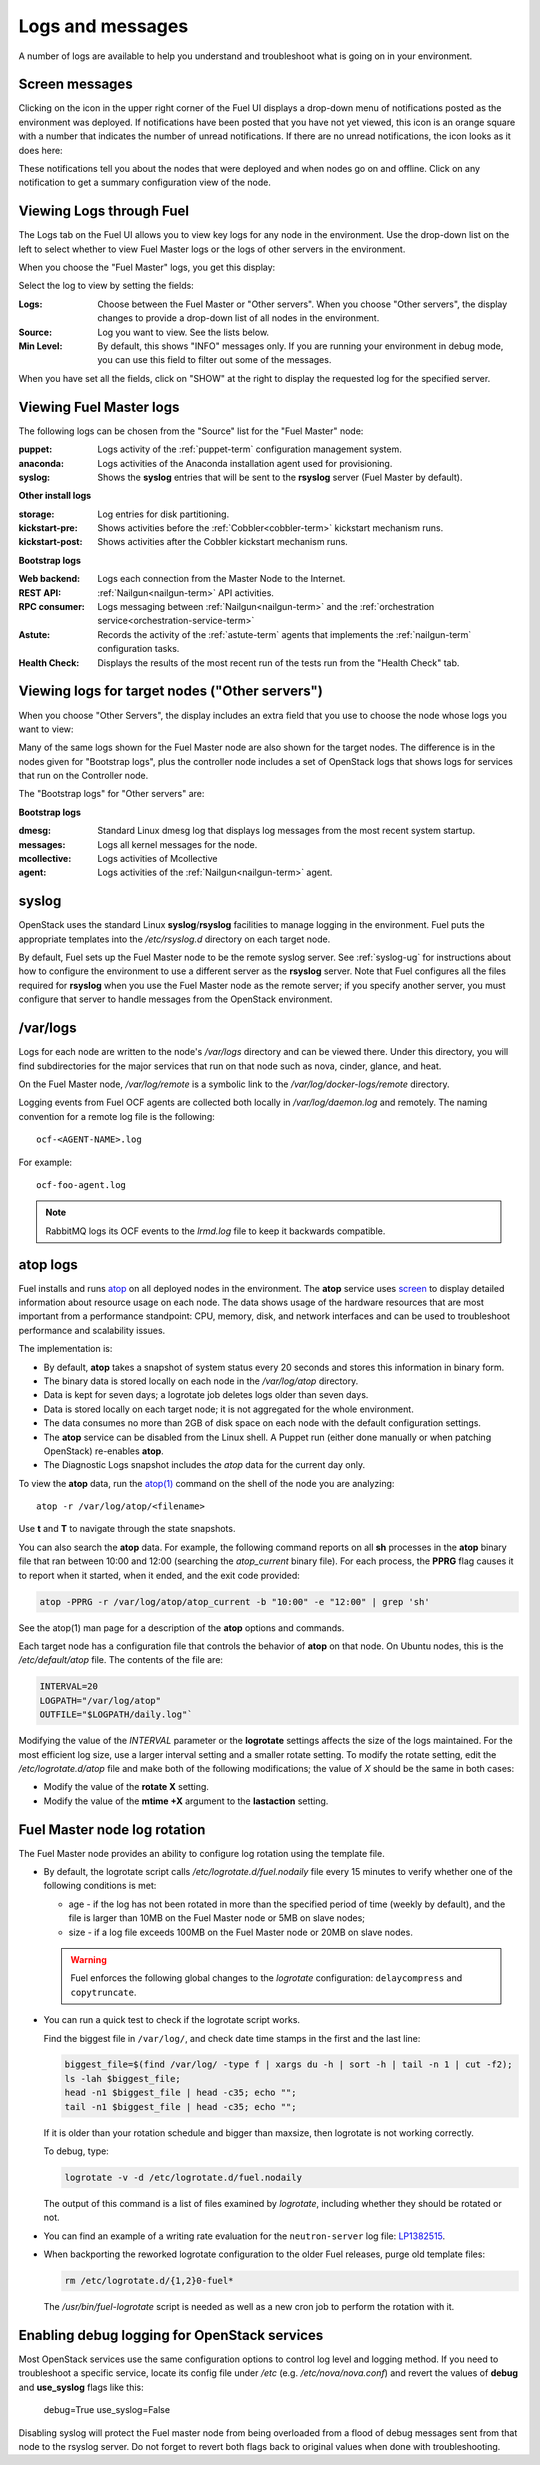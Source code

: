 

.. _logs-top-tshoot:

Logs and messages
-----------------

A number of logs are available
to help you understand and troubleshoot
what is going on in your environment.

.. _screen-messages-tshoot:

Screen messages
+++++++++++++++

Clicking on the icon in the upper right corner
of the Fuel UI displays a drop-down menu
of notifications posted as the environment was deployed.
If notifications have been posted
that you have not yet viewed,
this icon is an orange square with a number
that indicates the number of unread notifications.
If there are no unread notifications,
the icon looks as it does here:

.. image:: /_images/user_screen_shots/messages.png
   :width: 80%

These notifications tell you about the nodes that were deployed
and when nodes go on and offline.
Click on any notification
to get a summary configuration view of the node.

.. _view-logs-fuel:

Viewing Logs through Fuel
+++++++++++++++++++++++++

The Logs tab on the Fuel UI allows you to view
key logs for any node in the environment.
Use the drop-down list on the left to select
whether to view Fuel Master logs
or the logs of other servers in the environment.

When you choose the "Fuel Master" logs,
you get this display:

.. image:: /_images/user_screen_shots/master-logs.png
   :width: 80%

Select the log to view by setting the fields:

:Logs:    Choose between the Fuel Master or "Other servers".
          When you choose "Other servers", the display changes
          to provide a drop-down list of all nodes in the environment.

:Source:  Log you want to view.  See the lists below.

:Min Level:    By default, this shows "INFO" messages only.
               If you are running your environment in debug mode,
               you can use this field to filter out some of the messages.

When you have set all the fields, click on "SHOW" at the right
to display the requested log for the specified server.

Viewing Fuel Master logs
++++++++++++++++++++++++

The following logs can be chosen from the "Source" list
for the "Fuel Master" node:

:puppet:    Logs activity of the :ref:`puppet-term`
            configuration management system.

:anaconda:  Logs activities of the Anaconda installation agent
            used for provisioning.

:syslog:  Shows the **syslog** entries
          that will be sent to the **rsyslog** server
          (Fuel Master by default).



**Other install logs**

:storage:    Log entries for disk partitioning.

:kickstart-pre:   Shows activities before the :ref:`Cobbler<cobbler-term>`
                  kickstart mechanism runs.

:kickstart-post:  Shows activities after the Cobbler kickstart mechanism runs.


**Bootstrap logs**

:Web backend:  Logs each connection from the Master Node
               to the Internet.

:REST API:    :ref:`Nailgun<nailgun-term>` API activities.

:RPC consumer:    Logs messaging between :ref:`Nailgun<nailgun-term>`
                  and the :ref:`orchestration service<orchestration-service-term>`

:Astute:  Records the activity of the :ref:`astute-term` agents
          that implements the :ref:`nailgun-term` configuration tasks.

:Health Check:  Displays the results of the most recent run
                of the tests run from the "Health Check" tab.

Viewing logs for target nodes ("Other servers")
+++++++++++++++++++++++++++++++++++++++++++++++

When you choose "Other Servers",
the display includes an extra field
that you use to choose the node whose logs you want to view:

.. image:: /_images/user_screen_shots/other-nodes-logs.png
   :width: 80%

Many of the same logs shown for the Fuel Master node
are also shown for the target nodes.
The difference is in the nodes given for "Bootstrap logs",
plus the controller node includes a set of OpenStack logs
that shows logs for services that run on the Controller node.

The "Bootstrap logs" for "Other servers" are:

**Bootstrap logs**

:dmesg:  Standard Linux dmesg log that displays log messages
         from the most recent system startup.

:messages:  Logs all kernel messages for the node.

:mcollective:    Logs activities of Mcollective

:agent:    Logs activities of the
           :ref:`Nailgun<nailgun-term>` agent.

syslog
++++++

OpenStack uses the standard Linux **syslog**/**rsyslog** facilities
to manage logging in the environment.
Fuel puts the appropriate templates
into the */etc/rsyslog.d* directory
on each target node.

By default, Fuel sets up the Fuel Master node
to be the remote syslog server.
See :ref:`syslog-ug` for instructions about
how to configure the environment
to use a different server as the **rsyslog** server.
Note that Fuel configures all the files required for **rsyslog**
when you use the Fuel Master node as the remote server;
if you specify another server,
you must configure that server to handle messages
from the OpenStack environment.

/var/logs
+++++++++

Logs for each node are written to the node's */var/logs* directory
and can be viewed there.
Under this directory, you will find subdirectories
for the major services that run on that node
such as nova, cinder, glance, and heat.

On the Fuel Master node,
*/var/log/remote* is a symbolic link to the
*/var/log/docker-logs/remote* directory.

Logging events from Fuel OCF agents are collected both locally
in */var/log/daemon.log* and remotely. The naming convention for
a remote log file is the following::

  ocf-<AGENT-NAME>.log

For example::

  ocf-foo-agent.log

.. note:: RabbitMQ logs its OCF events to the *lrmd.log* file
          to keep it backwards compatible.

.. _atop-ops:

atop logs
+++++++++

Fuel installs and runs
`atop <http://www.atoptool.nl/>`_
on all deployed nodes in the environment.
The **atop** service uses
`screen <https://www.gnu.org/software/screen/manual/screen.html>`_
to display
detailed information
about resource usage on each node.
The data shows usage of the hardware resources
that are most important from a performance standpoint:
CPU, memory, disk, and network interfaces
and can be used to troubleshoot performance and scalability issues.

The implementation is:

* By default, **atop** takes a snapshot of system status
  every 20 seconds and stores this information in binary form.

* The binary data is stored locally on each node
  in the */var/log/atop* directory.

* Data is kept for seven days;
  a logrotate job deletes logs older than seven days.

* Data is stored locally on each target node;
  it is not aggregated for the whole environment.

* The data consumes no more than 2GB of disk space on each node
  with the default configuration settings.

* The **atop** service can be disabled from the Linux shell.
  A Puppet run
  (either done manually or when patching OpenStack)
  re-enables **atop**.

* The Diagnostic Logs snapshot includes
  the *atop* data for the current day only.

To view the **atop** data,
run the `atop(1) <http://manpages.ubuntu.com/manpages/utopic/man1/atop.1.html>`_
command on the shell of the node you are analyzing:

::

   atop -r /var/log/atop/<filename>


Use **t** and **T** to navigate through the state snapshots.

You can also search the **atop** data.
For example, the following command reports on
all **sh** processes in the **atop** binary file
that ran between 10:00 and 12:00 (searching the *atop_current* binary file).
For each process, the **PPRG** flag causes it to report when it started,
when it ended, and the exit code provided:

.. code-block :: sh

    atop -PPRG -r /var/log/atop/atop_current -b "10:00" -e "12:00" | grep 'sh'

See the atop(1) man page for a description of
the **atop** options and commands.

Each target node has a configuration file
that controls the behavior of **atop** on that node.
On Ubuntu nodes, this is the */etc/default/atop* file.
The contents of the file are:

.. code-block :: sh


   INTERVAL=20
   LOGPATH="/var/log/atop"
   OUTFILE="$LOGPATH/daily.log"`

Modifying the value of the `INTERVAL` parameter
or the **logrotate** settings affects the size of the logs maintained.
For the most efficient log size,
use a larger interval setting and a smaller rotate setting.
To modify the rotate setting,
edit the */etc/logrotate.d/atop* file
and make both of the following modifications;
the value of `X` should be the same in both cases:

- Modify the value of the **rotate X** setting.
- Modify the value of the **mtime +X** argument
  to the **lastaction** setting.

Fuel Master node log rotation
+++++++++++++++++++++++++++++

The Fuel Master node provides an ability to configure log rotation
using the template file.

* By default, the logrotate script calls `/etc/logrotate.d/fuel.nodaily`
  file every 15 minutes to verify whether one of the following conditions is met:

  * age - if the log has not been rotated in more than the specified period of
    time (weekly by default), and the file is larger than 10MB on the Fuel
    Master node or 5MB on slave nodes;

  * size - if a log file exceeds 100MB on the Fuel Master node or 20MB on slave nodes.

  .. warning::
    Fuel enforces the following global changes to the `logrotate` configuration:
    ``delaycompress`` and ``copytruncate``.

* You can run a quick test to check if the logrotate script works.

  Find the biggest file in ``/var/log/``, and check date time stamps in the first
  and the last line:

  .. code-block :: sh

     biggest_file=$(find /var/log/ -type f | xargs du -h | sort -h | tail -n 1 | cut -f2);
     ls -lah $biggest_file;
     head -n1 $biggest_file | head -c35; echo "";
     tail -n1 $biggest_file | head -c35; echo "";

  If it is older than your rotation schedule and bigger than maxsize,
  then logrotate is not working correctly.

  To debug, type:

  .. code-block :: sh

     logrotate -v -d /etc/logrotate.d/fuel.nodaily

  The output of this command is a list of files examined by `logrotate`,
  including whether they should be rotated or not.

* You can find an example of a writing rate evaluation for the ``neutron-server`` log file:
  `LP1382515 <https://bugs.launchpad.net/fuel/+bug/1382515/comments/35>`_.

* When backporting the reworked logrotate configuration
  to the older Fuel releases, purge old template files:

  .. code-block :: sh

     rm /etc/logrotate.d/{1,2}0-fuel*

  The `/usr/bin/fuel-logrotate` script is needed as well as a new cron job to perform the
  rotation with it.


Enabling debug logging for OpenStack services
+++++++++++++++++++++++++++++++++++++++++++++

Most OpenStack services use the same configuration options to control log level
and logging method. If you need to troubleshoot a specific service, locate its
config file under */etc* (e.g. */etc/nova/nova.conf*) and revert the values of
**debug** and **use_syslog** flags like this:

  debug=True
  use_syslog=False

Disabling syslog will protect the Fuel master node from being overloaded from a
flood of debug messages sent from that node to the rsyslog server. Do not
forget to revert both flags back to original values when done with
troubleshooting.
